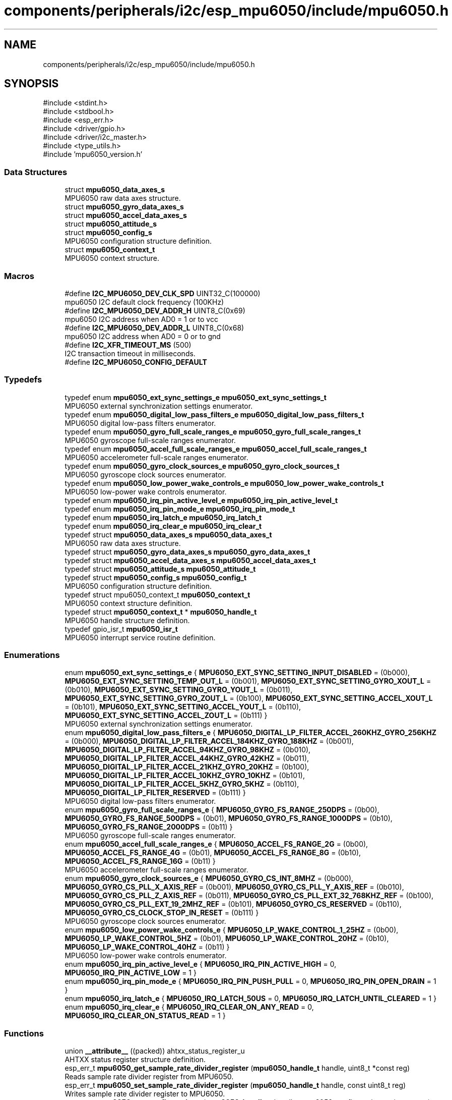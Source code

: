 .TH "components/peripherals/i2c/esp_mpu6050/include/mpu6050.h" 3 "ESP-IDF Components by K0I05" \" -*- nroff -*-
.ad l
.nh
.SH NAME
components/peripherals/i2c/esp_mpu6050/include/mpu6050.h
.SH SYNOPSIS
.br
.PP
\fR#include <stdint\&.h>\fP
.br
\fR#include <stdbool\&.h>\fP
.br
\fR#include <esp_err\&.h>\fP
.br
\fR#include <driver/gpio\&.h>\fP
.br
\fR#include <driver/i2c_master\&.h>\fP
.br
\fR#include <type_utils\&.h>\fP
.br
\fR#include 'mpu6050_version\&.h'\fP
.br

.SS "Data Structures"

.in +1c
.ti -1c
.RI "struct \fBmpu6050_data_axes_s\fP"
.br
.RI "MPU6050 raw data axes structure\&. "
.ti -1c
.RI "struct \fBmpu6050_gyro_data_axes_s\fP"
.br
.ti -1c
.RI "struct \fBmpu6050_accel_data_axes_s\fP"
.br
.ti -1c
.RI "struct \fBmpu6050_attitude_s\fP"
.br
.ti -1c
.RI "struct \fBmpu6050_config_s\fP"
.br
.RI "MPU6050 configuration structure definition\&. "
.ti -1c
.RI "struct \fBmpu6050_context_t\fP"
.br
.RI "MPU6050 context structure\&. "
.in -1c
.SS "Macros"

.in +1c
.ti -1c
.RI "#define \fBI2C_MPU6050_DEV_CLK_SPD\fP   UINT32_C(100000)"
.br
.RI "mpu6050 I2C default clock frequency (100KHz) "
.ti -1c
.RI "#define \fBI2C_MPU6050_DEV_ADDR_H\fP   UINT8_C(0x69)"
.br
.RI "mpu6050 I2C address when AD0 = 1 or to vcc "
.ti -1c
.RI "#define \fBI2C_MPU6050_DEV_ADDR_L\fP   UINT8_C(0x68)"
.br
.RI "mpu6050 I2C address when AD0 = 0 or to gnd "
.ti -1c
.RI "#define \fBI2C_XFR_TIMEOUT_MS\fP   (500)"
.br
.RI "I2C transaction timeout in milliseconds\&. "
.ti -1c
.RI "#define \fBI2C_MPU6050_CONFIG_DEFAULT\fP"
.br
.in -1c
.SS "Typedefs"

.in +1c
.ti -1c
.RI "typedef enum \fBmpu6050_ext_sync_settings_e\fP \fBmpu6050_ext_sync_settings_t\fP"
.br
.RI "MPU6050 external synchronization settings enumerator\&. "
.ti -1c
.RI "typedef enum \fBmpu6050_digital_low_pass_filters_e\fP \fBmpu6050_digital_low_pass_filters_t\fP"
.br
.RI "MPU6050 digital low-pass filters enumerator\&. "
.ti -1c
.RI "typedef enum \fBmpu6050_gyro_full_scale_ranges_e\fP \fBmpu6050_gyro_full_scale_ranges_t\fP"
.br
.RI "MPU6050 gyroscope full-scale ranges enumerator\&. "
.ti -1c
.RI "typedef enum \fBmpu6050_accel_full_scale_ranges_e\fP \fBmpu6050_accel_full_scale_ranges_t\fP"
.br
.RI "MPU6050 accelerometer full-scale ranges enumerator\&. "
.ti -1c
.RI "typedef enum \fBmpu6050_gyro_clock_sources_e\fP \fBmpu6050_gyro_clock_sources_t\fP"
.br
.RI "MPU6050 gyroscope clock sources enumerator\&. "
.ti -1c
.RI "typedef enum \fBmpu6050_low_power_wake_controls_e\fP \fBmpu6050_low_power_wake_controls_t\fP"
.br
.RI "MPU6050 low-power wake controls enumerator\&. "
.ti -1c
.RI "typedef enum \fBmpu6050_irq_pin_active_level_e\fP \fBmpu6050_irq_pin_active_level_t\fP"
.br
.ti -1c
.RI "typedef enum \fBmpu6050_irq_pin_mode_e\fP \fBmpu6050_irq_pin_mode_t\fP"
.br
.ti -1c
.RI "typedef enum \fBmpu6050_irq_latch_e\fP \fBmpu6050_irq_latch_t\fP"
.br
.ti -1c
.RI "typedef enum \fBmpu6050_irq_clear_e\fP \fBmpu6050_irq_clear_t\fP"
.br
.ti -1c
.RI "typedef struct \fBmpu6050_data_axes_s\fP \fBmpu6050_data_axes_t\fP"
.br
.RI "MPU6050 raw data axes structure\&. "
.ti -1c
.RI "typedef struct \fBmpu6050_gyro_data_axes_s\fP \fBmpu6050_gyro_data_axes_t\fP"
.br
.ti -1c
.RI "typedef struct \fBmpu6050_accel_data_axes_s\fP \fBmpu6050_accel_data_axes_t\fP"
.br
.ti -1c
.RI "typedef struct \fBmpu6050_attitude_s\fP \fBmpu6050_attitude_t\fP"
.br
.ti -1c
.RI "typedef struct \fBmpu6050_config_s\fP \fBmpu6050_config_t\fP"
.br
.RI "MPU6050 configuration structure definition\&. "
.ti -1c
.RI "typedef struct mpu6050_context_t \fBmpu6050_context_t\fP"
.br
.RI "MPU6050 context structure definition\&. "
.ti -1c
.RI "typedef struct \fBmpu6050_context_t\fP * \fBmpu6050_handle_t\fP"
.br
.RI "MPU6050 handle structure definition\&. "
.ti -1c
.RI "typedef gpio_isr_t \fBmpu6050_isr_t\fP"
.br
.RI "MPU6050 interrupt service routine definition\&. "
.in -1c
.SS "Enumerations"

.in +1c
.ti -1c
.RI "enum \fBmpu6050_ext_sync_settings_e\fP { \fBMPU6050_EXT_SYNC_SETTING_INPUT_DISABLED\fP = (0b000), \fBMPU6050_EXT_SYNC_SETTING_TEMP_OUT_L\fP = (0b001), \fBMPU6050_EXT_SYNC_SETTING_GYRO_XOUT_L\fP = (0b010), \fBMPU6050_EXT_SYNC_SETTING_GYRO_YOUT_L\fP = (0b011), \fBMPU6050_EXT_SYNC_SETTING_GYRO_ZOUT_L\fP = (0b100), \fBMPU6050_EXT_SYNC_SETTING_ACCEL_XOUT_L\fP = (0b101), \fBMPU6050_EXT_SYNC_SETTING_ACCEL_YOUT_L\fP = (0b110), \fBMPU6050_EXT_SYNC_SETTING_ACCEL_ZOUT_L\fP = (0b111) }"
.br
.RI "MPU6050 external synchronization settings enumerator\&. "
.ti -1c
.RI "enum \fBmpu6050_digital_low_pass_filters_e\fP { \fBMPU6050_DIGITAL_LP_FILTER_ACCEL_260KHZ_GYRO_256KHZ\fP = (0b000), \fBMPU6050_DIGITAL_LP_FILTER_ACCEL_184KHZ_GYRO_188KHZ\fP = (0b001), \fBMPU6050_DIGITAL_LP_FILTER_ACCEL_94KHZ_GYRO_98KHZ\fP = (0b010), \fBMPU6050_DIGITAL_LP_FILTER_ACCEL_44KHZ_GYRO_42KHZ\fP = (0b011), \fBMPU6050_DIGITAL_LP_FILTER_ACCEL_21KHZ_GYRO_20KHZ\fP = (0b100), \fBMPU6050_DIGITAL_LP_FILTER_ACCEL_10KHZ_GYRO_10KHZ\fP = (0b101), \fBMPU6050_DIGITAL_LP_FILTER_ACCEL_5KHZ_GYRO_5KHZ\fP = (0b110), \fBMPU6050_DIGITAL_LP_FILTER_RESERVED\fP = (0b111) }"
.br
.RI "MPU6050 digital low-pass filters enumerator\&. "
.ti -1c
.RI "enum \fBmpu6050_gyro_full_scale_ranges_e\fP { \fBMPU6050_GYRO_FS_RANGE_250DPS\fP = (0b00), \fBMPU6050_GYRO_FS_RANGE_500DPS\fP = (0b01), \fBMPU6050_GYRO_FS_RANGE_1000DPS\fP = (0b10), \fBMPU6050_GYRO_FS_RANGE_2000DPS\fP = (0b11) }"
.br
.RI "MPU6050 gyroscope full-scale ranges enumerator\&. "
.ti -1c
.RI "enum \fBmpu6050_accel_full_scale_ranges_e\fP { \fBMPU6050_ACCEL_FS_RANGE_2G\fP = (0b00), \fBMPU6050_ACCEL_FS_RANGE_4G\fP = (0b01), \fBMPU6050_ACCEL_FS_RANGE_8G\fP = (0b10), \fBMPU6050_ACCEL_FS_RANGE_16G\fP = (0b11) }"
.br
.RI "MPU6050 accelerometer full-scale ranges enumerator\&. "
.ti -1c
.RI "enum \fBmpu6050_gyro_clock_sources_e\fP { \fBMPU6050_GYRO_CS_INT_8MHZ\fP = (0b000), \fBMPU6050_GYRO_CS_PLL_X_AXIS_REF\fP = (0b001), \fBMPU6050_GYRO_CS_PLL_Y_AXIS_REF\fP = (0b010), \fBMPU6050_GYRO_CS_PLL_Z_AXIS_REF\fP = (0b011), \fBMPU6050_GYRO_CS_PLL_EXT_32_768KHZ_REF\fP = (0b100), \fBMPU6050_GYRO_CS_PLL_EXT_19_2MHZ_REF\fP = (0b101), \fBMPU6050_GYRO_CS_RESERVED\fP = (0b110), \fBMPU6050_GYRO_CS_CLOCK_STOP_IN_RESET\fP = (0b111) }"
.br
.RI "MPU6050 gyroscope clock sources enumerator\&. "
.ti -1c
.RI "enum \fBmpu6050_low_power_wake_controls_e\fP { \fBMPU6050_LP_WAKE_CONTROL_1_25HZ\fP = (0b00), \fBMPU6050_LP_WAKE_CONTROL_5HZ\fP = (0b01), \fBMPU6050_LP_WAKE_CONTROL_20HZ\fP = (0b10), \fBMPU6050_LP_WAKE_CONTROL_40HZ\fP = (0b11) }"
.br
.RI "MPU6050 low-power wake controls enumerator\&. "
.ti -1c
.RI "enum \fBmpu6050_irq_pin_active_level_e\fP { \fBMPU6050_IRQ_PIN_ACTIVE_HIGH\fP = 0, \fBMPU6050_IRQ_PIN_ACTIVE_LOW\fP = 1 }"
.br
.ti -1c
.RI "enum \fBmpu6050_irq_pin_mode_e\fP { \fBMPU6050_IRQ_PIN_PUSH_PULL\fP = 0, \fBMPU6050_IRQ_PIN_OPEN_DRAIN\fP = 1 }"
.br
.ti -1c
.RI "enum \fBmpu6050_irq_latch_e\fP { \fBMPU6050_IRQ_LATCH_50US\fP = 0, \fBMPU6050_IRQ_LATCH_UNTIL_CLEARED\fP = 1 }"
.br
.ti -1c
.RI "enum \fBmpu6050_irq_clear_e\fP { \fBMPU6050_IRQ_CLEAR_ON_ANY_READ\fP = 0, \fBMPU6050_IRQ_CLEAR_ON_STATUS_READ\fP = 1 }"
.br
.in -1c
.SS "Functions"

.in +1c
.ti -1c
.RI "union \fB__attribute__\fP ((packed)) ahtxx_status_register_u"
.br
.RI "AHTXX status register structure definition\&. "
.ti -1c
.RI "esp_err_t \fBmpu6050_get_sample_rate_divider_register\fP (\fBmpu6050_handle_t\fP handle, uint8_t *const reg)"
.br
.RI "Reads sample rate divider register from MPU6050\&. "
.ti -1c
.RI "esp_err_t \fBmpu6050_set_sample_rate_divider_register\fP (\fBmpu6050_handle_t\fP handle, const uint8_t reg)"
.br
.RI "Writes sample rate divider register to MPU6050\&. "
.ti -1c
.RI "esp_err_t \fBmpu6050_get_config_register\fP (\fBmpu6050_handle_t\fP handle, mpu6050_config_register_t *const reg)"
.br
.RI "Reads configuration register from MPU6050\&. "
.ti -1c
.RI "esp_err_t \fBmpu6050_set_config_register\fP (\fBmpu6050_handle_t\fP handle, const mpu6050_config_register_t reg)"
.br
.RI "Writes configuration register to MPU6050\&. "
.ti -1c
.RI "esp_err_t \fBmpu6050_get_gyro_config_register\fP (\fBmpu6050_handle_t\fP handle, mpu6050_gyro_config_register_t *const reg)"
.br
.RI "Reads gyroscope configuration register from MPU6050\&. "
.ti -1c
.RI "esp_err_t \fBmpu6050_set_gyro_config_register\fP (\fBmpu6050_handle_t\fP handle, const mpu6050_gyro_config_register_t reg)"
.br
.RI "Writes gyroscope configuration register to MPU6050\&. "
.ti -1c
.RI "esp_err_t \fBmpu6050_get_accel_config_register\fP (\fBmpu6050_handle_t\fP handle, mpu6050_accel_config_register_t *const reg)"
.br
.RI "Reads accelerometer configuration register from MPU6050\&. "
.ti -1c
.RI "esp_err_t \fBmpu6050_set_accel_config_register\fP (\fBmpu6050_handle_t\fP handle, const mpu6050_accel_config_register_t reg)"
.br
.RI "Writes accelerometer configuration register to MPU6050\&. "
.ti -1c
.RI "esp_err_t \fBmpu6050_get_interrupt_enable_register\fP (\fBmpu6050_handle_t\fP handle, mpu6050_interrupt_enable_register_t *const reg)"
.br
.RI "Reads interrupt enable register from MPU6050\&. "
.ti -1c
.RI "esp_err_t \fBmpu6050_set_interrupt_enable_register\fP (\fBmpu6050_handle_t\fP handle, const mpu6050_interrupt_enable_register_t reg)"
.br
.RI "Writes interrupt enable register to MPU6050\&. "
.ti -1c
.RI "esp_err_t \fBmpu6050_get_interrupt_pin_config_register\fP (\fBmpu6050_handle_t\fP handle, mpu6050_interrupt_pin_config_register_t *const reg)"
.br
.RI "Reads interrupt pin configuration register from MPU6050\&. "
.ti -1c
.RI "esp_err_t \fBmpu6050_set_interrupt_pin_config_register\fP (\fBmpu6050_handle_t\fP handle, const mpu6050_interrupt_pin_config_register_t reg)"
.br
.RI "Writes interrupt pin configuration register to MPU6050\&. "
.ti -1c
.RI "esp_err_t \fBmpu6050_get_interrupt_status_register\fP (\fBmpu6050_handle_t\fP handle, mpu6050_interrupt_status_register_t *const reg)"
.br
.RI "Reads interrupt status register from MPU6050\&. "
.ti -1c
.RI "esp_err_t \fBmpu6050_get_signal_path_reset_register\fP (\fBmpu6050_handle_t\fP handle, mpu6050_signal_path_reset_register_t *const reg)"
.br
.RI "Reads signal path reset register from MPU6050\&. "
.ti -1c
.RI "esp_err_t \fBmpu6050_set_signal_path_reset_register\fP (\fBmpu6050_handle_t\fP handle, const mpu6050_signal_path_reset_register_t reg)"
.br
.RI "Writes signal path reset register to MPU6050\&. "
.ti -1c
.RI "esp_err_t \fBmpu6050_get_user_control_register\fP (\fBmpu6050_handle_t\fP handle, mpu6050_user_control_register_t *const reg)"
.br
.RI "Reads user control register from MPU6050\&. "
.ti -1c
.RI "esp_err_t \fBmpu6050_set_user_control_register\fP (\fBmpu6050_handle_t\fP handle, const mpu6050_user_control_register_t reg)"
.br
.RI "Writes user control register to MPU6050\&. "
.ti -1c
.RI "esp_err_t \fBmpu6050_get_power_management1_register\fP (\fBmpu6050_handle_t\fP handle, mpu6050_power_management1_register_t *const reg)"
.br
.RI "Reads power management 1 register from MPU6050\&. "
.ti -1c
.RI "esp_err_t \fBmpu6050_set_power_management1_register\fP (\fBmpu6050_handle_t\fP handle, const mpu6050_power_management1_register_t reg)"
.br
.RI "Writes power management 1 register to MPU6050\&. "
.ti -1c
.RI "esp_err_t \fBmpu6050_get_power_management2_register\fP (\fBmpu6050_handle_t\fP handle, mpu6050_power_management2_register_t *const reg)"
.br
.RI "Reads power management 2 register from MPU6050\&. "
.ti -1c
.RI "esp_err_t \fBmpu6050_set_power_management2_register\fP (\fBmpu6050_handle_t\fP handle, const mpu6050_power_management2_register_t reg)"
.br
.RI "Writes power management 2 register to MPU6050\&. "
.ti -1c
.RI "esp_err_t \fBmpu6050_get_who_am_i_register\fP (\fBmpu6050_handle_t\fP handle, mpu6050_who_am_i_register_t *const reg)"
.br
.RI "Reads who am i (i\&.e\&. device identifier) register from MPU6050\&. "
.ti -1c
.RI "esp_err_t \fBmpu6050_configure_interrupts\fP (\fBmpu6050_handle_t\fP handle, const \fBmpu6050_config_t\fP *const config)"
.br
.RI "Configures interrupt pin behavior and setup target GPIO\&. "
.ti -1c
.RI "esp_err_t \fBmpu6050_init\fP (i2c_master_bus_handle_t master_handle, const \fBmpu6050_config_t\fP *mpu6050_config, \fBmpu6050_handle_t\fP *mpu6050_handle)"
.br
.RI "Initializes an MPU6050 device onto the I2C master bus\&. "
.ti -1c
.RI "esp_err_t \fBmpu6050_get_status\fP (\fBmpu6050_handle_t\fP handle, bool *fifo_overflow, bool *i2c_master, bool *data_ready)"
.br
.RI "Reads status for FIFO buffer overflow, I2C master, and data ready interrupts\&. "
.ti -1c
.RI "esp_err_t \fBmpu6050_get_data_status\fP (\fBmpu6050_handle_t\fP handle, bool *ready)"
.br
.RI "Reads interrupt status for data ready interrupt\&. "
.ti -1c
.RI "esp_err_t \fBmpu6050_get_motion\fP (\fBmpu6050_handle_t\fP handle, \fBmpu6050_gyro_data_axes_t\fP *gyro_data, \fBmpu6050_accel_data_axes_t\fP *accel_data, float *temperature)"
.br
.RI "Reads gyroscope, accelerometer, and temperature measurements\&. "
.ti -1c
.RI "esp_err_t \fBmpu6050_get_rotation\fP (\fBmpu6050_handle_t\fP handle, \fBmpu6050_gyro_data_axes_t\fP *gyro_data)"
.br
.ti -1c
.RI "esp_err_t \fBmpu6050_get_acceleration\fP (\fBmpu6050_handle_t\fP handle, \fBmpu6050_accel_data_axes_t\fP *accel_data)"
.br
.ti -1c
.RI "esp_err_t \fBmpu6050_get_temperature\fP (\fBmpu6050_handle_t\fP handle, float *temperature)"
.br
.ti -1c
.RI "esp_err_t \fBmpu6050_reset_signal_condition\fP (\fBmpu6050_handle_t\fP handle)"
.br
.ti -1c
.RI "esp_err_t \fBmpu6050_reset_fifo\fP (\fBmpu6050_handle_t\fP handle)"
.br
.ti -1c
.RI "esp_err_t \fBmpu6050_reset_sensors\fP (\fBmpu6050_handle_t\fP handle)"
.br
.ti -1c
.RI "esp_err_t \fBmpu6050_register_isr\fP (\fBmpu6050_handle_t\fP handle, const \fBmpu6050_isr_t\fP isr)"
.br
.RI "Registers an Interrupt Service Routine to handle MPU6050 interrupts\&. "
.ti -1c
.RI "esp_err_t \fBmpu6050_reset\fP (\fBmpu6050_handle_t\fP handle)"
.br
.RI "Issues soft-reset to MPU6050 and initializes MPU6050 device handle registers\&. However, device configuration registers must be configured before reading data registers\&. "
.ti -1c
.RI "esp_err_t \fBmpu6050_remove\fP (\fBmpu6050_handle_t\fP handle)"
.br
.RI "Removes an MPU6050 device from master bus\&. "
.ti -1c
.RI "esp_err_t \fBmpu6050_delete\fP (\fBmpu6050_handle_t\fP handle)"
.br
.RI "Removes an MPU6050 device from master bus and frees handle\&. "
.ti -1c
.RI "const char * \fBmpu6050_get_fw_version\fP (void)"
.br
.RI "Converts MPU6050 firmware version numbers (major, minor, patch, build) into a string\&. "
.ti -1c
.RI "int32_t \fBmpu6050_get_fw_version_number\fP (void)"
.br
.RI "Converts MPU6050 firmware version numbers (major, minor, patch) into an integer value\&. "
.in -1c
.SS "Variables"

.in +1c
.ti -1c
.RI "\fBmpu6050_self_test_register_t\fP"
.br
.ti -1c
.RI "\fBmpu6050_self_test_a_register_t\fP"
.br
.ti -1c
.RI "\fBmpu6050_config_register_t\fP"
.br
.ti -1c
.RI "\fBmpu6050_gyro_config_register_t\fP"
.br
.ti -1c
.RI "\fBmpu6050_accel_config_register_t\fP"
.br
.ti -1c
.RI "\fBmpu6050_fifo_enable_register_t\fP"
.br
.ti -1c
.RI "\fBmpu6050_interrupt_enable_register_t\fP"
.br
.ti -1c
.RI "\fBmpu6050_interrupt_pin_config_register_t\fP"
.br
.ti -1c
.RI "\fBmpu6050_interrupt_status_register_t\fP"
.br
.ti -1c
.RI "\fBmpu6050_signal_path_reset_register_t\fP"
.br
.ti -1c
.RI "\fBmpu6050_user_control_register_t\fP"
.br
.ti -1c
.RI "\fBmpu6050_power_management1_register_t\fP"
.br
.ti -1c
.RI "\fBmpu6050_power_management2_register_t\fP"
.br
.ti -1c
.RI "\fBmpu6050_who_am_i_register_t\fP"
.br
.in -1c
.SH "Author"
.PP 
Generated automatically by Doxygen for ESP-IDF Components by K0I05 from the source code\&.
